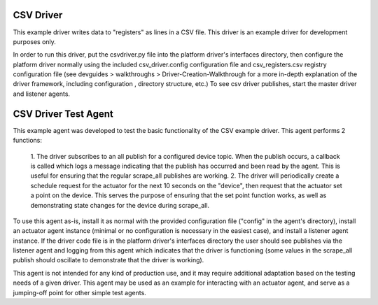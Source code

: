 .. _CSV Driver and Driver Test Agent:

==========
CSV Driver
==========

This example driver writes data to "registers" as lines in a CSV file. This
driver is an example driver for development purposes only.

In order to run this driver, put the csvdriver.py file into the platform driver's
interfaces directory, then configure the platform driver normally using the
included csv_driver.config configuration file and csv_registers.csv registry
configuration file (see devguides > walkthroughs > Driver-Creation-Walkthrough
for a more in-depth explanation of the driver framework, including configuration
, directory structure, etc.) To see csv driver publishes, start the master
driver and listener agents.

=====================
CSV Driver Test Agent
=====================

This example agent was developed to test the basic functionality of the CSV
example driver. This agent performs 2 functions:

    1. The driver subscribes to an all publish for a configured device topic.
    When the publish occurs, a callback is called which logs a message
    indicating that the publish has occurred and been read by the agent. This is
    useful for ensuring that the regular scrape_all publishes are working.
    2. The driver will periodically create a schedule request for the actuator
    for the next 10 seconds on the "device", then request that the actuator set
    a point on the device. This serves the purpose of ensuring that the set
    point function works, as well as demonstrating state changes for the device
    during scrape_all.

To use this agent as-is, install it as normal with the provided configuration
file ("config" in the agent's directory), install an actuator agent instance
(minimal or no configuration is necessary in the easiest case), and install a
listener agent instance. If the driver code file is in the platform driver's
interfaces directory the user should see publishes via the listener agent and
logging from this agent which indicates that the driver is functioning (some
values in the scrape_all publish should oscillate to demonstrate that the driver
is working).

This agent is not intended for any kind of production use, and it may require
additional adaptation based on the testing needs of a given driver. This agent
may be used as an example for interacting with an actuator agent, and serve
as a jumping-off point for other simple test agents.
